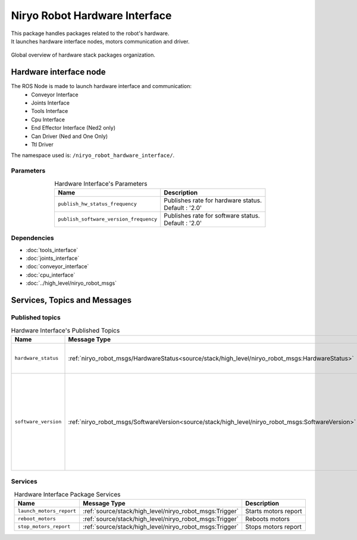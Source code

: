 Niryo Robot Hardware Interface
=======================================

| This package handles packages related to the robot's hardware.
| It launches hardware interface nodes, motors communication and driver.  

.. figure:: ../../../images/stack/low_level/hardware_stack_nodes.png
   :alt: Hardware Stack Nodes
   :height: 500px
   :align: center

   Global overview of hardware stack packages organization.

Hardware interface node
--------------------------
The ROS Node is made to launch hardware interface and communication:
 - Conveyor Interface
 - Joints Interface
 - Tools Interface
 - Cpu Interface
 - End Effector Interface (Ned2 only)
 - Can Driver (Ned and One Only)
 - Ttl Driver

The namespace used is: |namespace_emphasize|.

Parameters
^^^^^^^^^^^^^^^^^^^^^^^^^^^^^^^^^^^^^^^^

.. list-table:: Hardware Interface's Parameters
   :header-rows: 1
   :widths: auto
   :stub-columns: 0
   :align: center

   *  -  Name
      -  Description
   *  -  ``publish_hw_status_frequency``
      -  | Publishes rate for hardware status.
         | Default : '2.0'
   *  -  ``publish_software_version_frequency``
      -  | Publishes rate for software status.
         | Default : '2.0'

Dependencies
^^^^^^^^^^^^^^^^^^^^^^^^^^^^^^^^^^^^^^^^

- :doc:`tools_interface`
- :doc:`joints_interface`
- :doc:`conveyor_interface`
- :doc:`cpu_interface`
- :doc:`../high_level/niryo_robot_msgs`

.. |namespace_emphasize| replace:: ``/niryo_robot_hardware_interface/``

Services, Topics and Messages
-------------------------------------------------

Published topics
^^^^^^^^^^^^^^^^^^^^^^^^^^^^^^^^^^^^^^^

.. list-table:: Hardware Interface's Published Topics
   :header-rows: 1
   :widths: auto
   :stub-columns: 0
   :align: center

   *  -  Name
      -  Message Type
      -  Description
   *  -  ``hardware_status``
      -  :ref:`niryo_robot_msgs/HardwareStatus<source/stack/high_level/niryo_robot_msgs:HardwareStatus>`
      -  Motors, bus, joints and CPU status
   *  -  ``software_version``
      -  :ref:`niryo_robot_msgs/SoftwareVersion<source/stack/high_level/niryo_robot_msgs:SoftwareVersion>`
      -  Software version of the Raspberry PI and every hardware components (motors, end effector, conveyors and tools)

Services
^^^^^^^^^^^^^^^^^^^^^^^^^^^^^^^^^^^^^^^

.. list-table:: Hardware Interface Package Services
   :header-rows: 1
   :widths: auto
   :stub-columns: 0
   :align: center

   *  -  Name
      -  Message Type
      -  Description
   *  -  ``launch_motors_report``
      -  :ref:`source/stack/high_level/niryo_robot_msgs:Trigger`
      -  Starts motors report
   *  -  ``reboot_motors``
      -  :ref:`source/stack/high_level/niryo_robot_msgs:Trigger`
      -  Reboots motors
   *  -  ``stop_motors_report``
      -  :ref:`source/stack/high_level/niryo_robot_msgs:Trigger`
      -  Stops motors report
